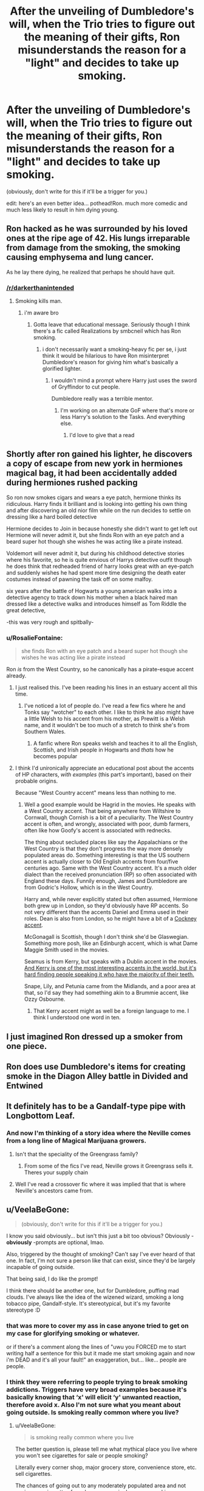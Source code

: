 #+TITLE: After the unveiling of Dumbledore's will, when the Trio tries to figure out the meaning of their gifts, Ron misunderstands the reason for a "light" and decides to take up smoking.

* After the unveiling of Dumbledore's will, when the Trio tries to figure out the meaning of their gifts, Ron misunderstands the reason for a "light" and decides to take up smoking.
:PROPERTIES:
:Author: trichstersongs
:Score: 70
:DateUnix: 1563137741.0
:DateShort: 2019-Jul-15
:FlairText: Prompt
:END:
(obviously, don't write for this if it'll be a trigger for you.)

edit: here's an even better idea... pothead!Ron. much more comedic and much less likely to result in him dying young.


** Ron hacked as he was surrounded by his loved ones at the ripe age of 42. His lungs irreparable from damage from the smoking, the smoking causing emphysema and lung cancer.

As he lay there dying, he realized that perhaps he should have quit.
:PROPERTIES:
:Score: 30
:DateUnix: 1563148195.0
:DateShort: 2019-Jul-15
:END:

*** [[/r/darkerthanintended]]
:PROPERTIES:
:Author: trichstersongs
:Score: 4
:DateUnix: 1563148437.0
:DateShort: 2019-Jul-15
:END:

**** Smoking kills man.
:PROPERTIES:
:Score: 9
:DateUnix: 1563148574.0
:DateShort: 2019-Jul-15
:END:

***** i'm aware bro
:PROPERTIES:
:Author: trichstersongs
:Score: 3
:DateUnix: 1563154131.0
:DateShort: 2019-Jul-15
:END:

****** Gotta leave that educational message. Seriously though I think there's a fic called Realizations by smbcneil which has Ron smoking.
:PROPERTIES:
:Score: 5
:DateUnix: 1563154383.0
:DateShort: 2019-Jul-15
:END:

******* i don't necessarily want a smoking-heavy fic per se, i just think it would be hilarious to have Ron misinterpret Dumbledore's reason for giving him what's basically a glorified lighter.
:PROPERTIES:
:Author: trichstersongs
:Score: 4
:DateUnix: 1563154457.0
:DateShort: 2019-Jul-15
:END:

******** I wouldn't mind a prompt where Harry just uses the sword of Gryffindor to cut people.

Dumbledore really was a terrible mentor.
:PROPERTIES:
:Score: 12
:DateUnix: 1563154568.0
:DateShort: 2019-Jul-15
:END:

********* I'm working on an alternate GoF where that's more or less Harry's solution to the Tasks. And everything else.
:PROPERTIES:
:Author: wandererchronicles
:Score: 8
:DateUnix: 1563173692.0
:DateShort: 2019-Jul-15
:END:

********** I'd love to give that a read
:PROPERTIES:
:Author: Davies_black
:Score: 3
:DateUnix: 1563179804.0
:DateShort: 2019-Jul-15
:END:


** Shortly after ron gained his lighter, he discovers a copy of escape from new york in hermiones magical bag, it had been accidentally added during hermiones rushed packing

So ron now smokes cigars and wears a eye patch, hermione thinks its ridiculous. Harry finds it brilliant and is looking into getting his own thing and after discovering an old nior film while on the run decides to settle on dressing like a hard boiled detective

Hermione decides to Join in because honestly she didn't want to get left out Hermione will never admit it, but she finds Ron with an eye patch and a beard super hot though she wishes he was acting like a pirate instead.

Voldemort will never admit it, but during his childhood detective stories where his favorite, so he is quite envious of Harrys detective outfit though he does think that redheaded friend of harry looks great with an eye-patch and suddenly wishes he had spent more time designing the death eater costumes instead of pawning the task off on some malfoy.

six years after the battle of Hogwarts a young american walks into a detective agency to track down his mother when a black haired man dressed like a detective walks and introduces himself as Tom Riddle the great detective,

-this was very rough and spitbally-
:PROPERTIES:
:Author: CommanderL3
:Score: 46
:DateUnix: 1563139809.0
:DateShort: 2019-Jul-15
:END:

*** u/RosalieFontaine:
#+begin_quote
  she finds Ron with an eye patch and a beard super hot though she wishes he was acting like a pirate instead
#+end_quote

Ron /is/ from the West Country, so he canonically has a pirate-esque accent already.
:PROPERTIES:
:Author: RosalieFontaine
:Score: 26
:DateUnix: 1563144052.0
:DateShort: 2019-Jul-15
:END:

**** I just realised this. I've been reading his lines in an estuary accent all this time.
:PROPERTIES:
:Author: GenticlesHPfan
:Score: 6
:DateUnix: 1563177069.0
:DateShort: 2019-Jul-15
:END:

***** I've noticed a lot of people do. I've read a few fics where he and Tonks say "wotcher" to each other. I like to think he also might have a little Welsh to his accent from his mother, as Prewitt is a Welsh name, and it wouldn't be too much of a stretch to think she's from Southern Wales.
:PROPERTIES:
:Author: RosalieFontaine
:Score: 5
:DateUnix: 1563177609.0
:DateShort: 2019-Jul-15
:END:

****** A fanfic where Ron speaks welsh and teaches it to all the English, Scottish, and Irish people in Hogwarts and /thats/ how he becomes popular
:PROPERTIES:
:Author: GenticlesHPfan
:Score: 2
:DateUnix: 1563177793.0
:DateShort: 2019-Jul-15
:END:


**** I think I'd unironically appreciate an educational post about the accents of HP characters, /with examples/ (this part's important), based on their probable origins.

Because "West Country accent" means less than nothing to me.
:PROPERTIES:
:Author: ParanoidDrone
:Score: 4
:DateUnix: 1563197576.0
:DateShort: 2019-Jul-15
:END:

***** Well a good example would be Hagrid in the movies. He speaks with a West Country accent. That being anywhere from Wiltshire to Cornwall, though Cornish is a bit of a peculiarity. The West Country accent is often, and wrongly, associated with poor, dumb farmers, often like how Goofy's accent is associated with rednecks.

The thing about secluded places like say the Appalachians or the West Country is that they don't progress the way more densely populated areas do. Something interesting is that the US southern accent is actually closer to Old English accents from four/five centuries ago. Same with the West Country accent. It's a much older dialect than the received pronunciation (RP) so often associated with England these days. Funnily enough, James and Dumbledore are from Godric's Hollow, which is in the West Country.

Harry and, while never explicitly stated but often assumed, Hermione both grew up in London, so they'd obviously have RP accents. So not very different than the accents Daniel and Emma used in their roles. Dean is also from London, so he might have a bit of a [[https://youtu.be/ZN239G6aJZo?t=34][Cockney accent]].

McGonagall is Scottish, though I don't think she'd be Glaswegian. Something more posh, like an Edinburgh accent, which is what Dame Maggie Smith used in the movies.

Seamus is from Kerry, but speaks with a Dublin accent in the movies. [[https://youtu.be/pit0OkNp7s8?t=22][And Kerry is one of the most interesting accents in the world, but it's hard finding people speaking it who have the majority of their teeth.]]

Snape, Lily, and Petunia came from the Midlands, and a poor area at that, so I'd say they had something akin to a Brummie accent, like Ozzy Osbourne.
:PROPERTIES:
:Author: RosalieFontaine
:Score: 3
:DateUnix: 1563200489.0
:DateShort: 2019-Jul-15
:END:

****** That Kerry accent might as well be a foreign language to me. I think I understood one word in ten.
:PROPERTIES:
:Author: ParanoidDrone
:Score: 1
:DateUnix: 1563201085.0
:DateShort: 2019-Jul-15
:END:


** I just imagined Ron dressed up a smoker from one piece.
:PROPERTIES:
:Author: Rabbitshade
:Score: 13
:DateUnix: 1563138753.0
:DateShort: 2019-Jul-15
:END:


** Ron does use Dumbledore's items for creating smoke in the Diagon Alley battle in Divided and Entwined
:PROPERTIES:
:Author: 15_Redstones
:Score: 5
:DateUnix: 1563138178.0
:DateShort: 2019-Jul-15
:END:


** It definitely has to be a Gandalf-type pipe with Longbottom Leaf.
:PROPERTIES:
:Author: Lamenardo
:Score: 3
:DateUnix: 1563154135.0
:DateShort: 2019-Jul-15
:END:

*** And now I'm thinking of a story idea where the Neville comes from a long line of Magical Marijuana growers.
:PROPERTIES:
:Author: Raesong
:Score: 3
:DateUnix: 1563165143.0
:DateShort: 2019-Jul-15
:END:

**** Isn't that the speciality of the Greengrass family?
:PROPERTIES:
:Author: PlusMortgage
:Score: 4
:DateUnix: 1563175923.0
:DateShort: 2019-Jul-15
:END:

***** From some of the fics I've read, Neville grows it Greengrass sells it. Theres your supply chain
:PROPERTIES:
:Author: seanbz93
:Score: 6
:DateUnix: 1563191357.0
:DateShort: 2019-Jul-15
:END:


**** Well I've read a crossover fic where it was implied that that is where Neville's ancestors came from.
:PROPERTIES:
:Author: Lamenardo
:Score: 3
:DateUnix: 1563167167.0
:DateShort: 2019-Jul-15
:END:


** u/VeelaBeGone:
#+begin_quote
  (obviously, don't write for this if it'll be a trigger for you.)
#+end_quote

I know you said obviously... but isn't this just a bit too obvious? Obviously - *obviously* -prompts are optional, lmao.

Also, triggered by the thought of smoking? Can't say I've ever heard of that one. In fact, I'm not sure a person like that can exist, since they'd be largely incapable of going outside.

That being said, I do like the prompt!

I think there should be another one, but for Dumbledore, puffing mad clouds. I've always like the idea of the wizened wizard, smoking a long tobacco pipe, Gandalf-style. It's stereotypical, but it's my favorite stereotype :D
:PROPERTIES:
:Author: VeelaBeGone
:Score: 3
:DateUnix: 1563144681.0
:DateShort: 2019-Jul-15
:END:

*** that was more to cover my ass in case anyone tried to get on my case for glorifying smoking or whatever.

or if there's a comment along the lines of "uwu you FORCED me to start writing half a sentence for this but it made me start smoking again and now i'm DEAD and it's all your fault!" an exaggeration, but... like... people are people.
:PROPERTIES:
:Author: trichstersongs
:Score: 5
:DateUnix: 1563148367.0
:DateShort: 2019-Jul-15
:END:


*** I think they were referring to people trying to break smoking addictions. Triggers have very broad examples because it's basically knowing that ‘x' will elicit ‘y' unwanted reaction, therefore avoid x. Also I'm not sure what you meant about going outside. Is smoking really common where you live?
:PROPERTIES:
:Author: terafonne
:Score: 2
:DateUnix: 1563148346.0
:DateShort: 2019-Jul-15
:END:

**** u/VeelaBeGone:
#+begin_quote
  is smoking really common where you live
#+end_quote

The better question is, please tell me what mythical place you live where you won't see cigarettes for sale or people smoking?

Literally every corner shop, major grocery store, convenience store, etc. sell cigarettes.

The chances of going out to any moderately populated area and not seeing any cigarettes for sale or even a single person smoking somewhere are pretty small.

So question, where do *you* live?
:PROPERTIES:
:Author: VeelaBeGone
:Score: 1
:DateUnix: 1563152722.0
:DateShort: 2019-Jul-15
:END:

***** Suburban California. Idk, there was a cigarette tax spike a while ago I guess it was effective? Like it's not rare, just uncommon?
:PROPERTIES:
:Author: terafonne
:Score: 2
:DateUnix: 1563157599.0
:DateShort: 2019-Jul-15
:END:


***** I live in London and, as a non-smoker myself, I haven't consciously noticed a cigarette in a long time. Maybe I saw someone smoking outside a pub last week while walking towards the train station? I think I vaguely remember something like that, though the beers stand out more to me.

In any case, all stores sell cigarettes behind the counter behind opaque panels and I don't remember the last time I saw an advertisement for smoking. According to [[https://www.ons.gov.uk/][ONS]], about 14.4% of people in England smoke, and since 2007 you cannot smoke indoors.

I do agree with you that a trigger warning for writing a smoking prompt is ... maybe a bit much, but I can see how reading about smoking in a story might "trigger" cravings in someone that is trying to quit.
:PROPERTIES:
:Author: SilverSlothmaster
:Score: 1
:DateUnix: 1563279844.0
:DateShort: 2019-Jul-16
:END:
